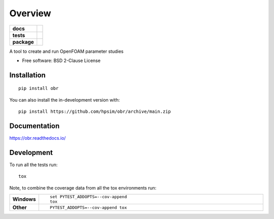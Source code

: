 ========
Overview
========

.. start-badges

.. list-table::
    :stub-columns: 1

    * - docs
      - |docs|
    * - tests
      - | |github-actions| |requires|
        | |codecov|
    * - package
      - | |version| |wheel| |supported-versions| |supported-implementations|
        | |commits-since|
.. |docs| image:: https://readthedocs.org/projects/obr/badge/?style=flat
    :target: https://obr.readthedocs.io/
    :alt: Documentation Status

.. |github-actions| image:: https://github.com/hpsim/obr/actions/workflows/github-actions.yml/badge.svg
    :alt: GitHub Actions Build Status
    :target: https://github.com/hpsim/obr/actions

.. |requires| image:: https://requires.io/github/hpsim/obr/requirements.svg?branch=main
    :alt: Requirements Status
    :target: https://requires.io/github/hpsim/obr/requirements/?branch=main

.. |codecov| image:: https://codecov.io/gh/hpsim/obr/branch/main/graphs/badge.svg?branch=main
    :alt: Coverage Status
    :target: https://codecov.io/github/hpsim/obr

.. |version| image:: https://img.shields.io/pypi/v/obr.svg
    :alt: PyPI Package latest release
    :target: https://pypi.org/project/obr

.. |wheel| image:: https://img.shields.io/pypi/wheel/obr.svg
    :alt: PyPI Wheel
    :target: https://pypi.org/project/obr

.. |supported-versions| image:: https://img.shields.io/pypi/pyversions/obr.svg
    :alt: Supported versions
    :target: https://pypi.org/project/obr

.. |supported-implementations| image:: https://img.shields.io/pypi/implementation/obr.svg
    :alt: Supported implementations
    :target: https://pypi.org/project/obr

.. |commits-since| image:: https://img.shields.io/github/commits-since/hpsim/obr/v0.0.0.svg
    :alt: Commits since latest release
    :target: https://github.com/hpsim/obr/compare/v0.0.0...main



.. end-badges

A tool to create and run OpenFOAM parameter studies

* Free software: BSD 2-Clause License

Installation
============

::

    pip install obr

You can also install the in-development version with::

    pip install https://github.com/hpsim/obr/archive/main.zip


Documentation
=============


https://obr.readthedocs.io/


Development
===========

To run all the tests run::

    tox

Note, to combine the coverage data from all the tox environments run:

.. list-table::
    :widths: 10 90
    :stub-columns: 1

    - - Windows
      - ::

            set PYTEST_ADDOPTS=--cov-append
            tox

    - - Other
      - ::

            PYTEST_ADDOPTS=--cov-append tox
